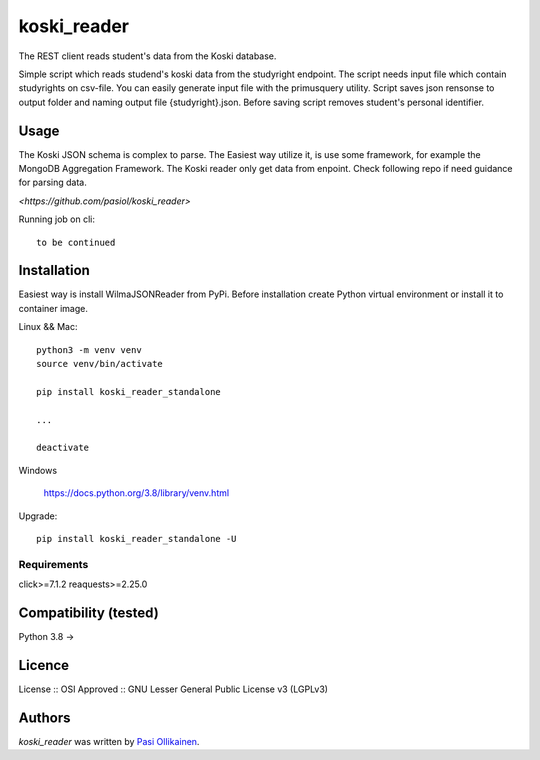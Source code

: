 koski_reader
=======================

.. image:: https://img.shields.io/pypi/v/koski_reader.svg
    :target: https://pypi.python.org/pypi/koski_reader
    :alt: Latest PyPI version

The REST client reads student's data from the Koski database.

Simple script which reads studend's koski data from the studyright endpoint. The script needs input file which contain studyrights on csv-file. You can easily generate input file with the primusquery utility. Script saves json rensonse to output folder and naming output file {studyright}.json. Before saving script removes student's personal identifier. 

Usage
-----

The Koski JSON schema is complex to parse. The Easiest way utilize it, is use some framework, for example the MongoDB Aggregation Framework. The Koski reader only get data from enpoint. Check following repo if need guidance for parsing data.

`<https://github.com/pasiol/koski_reader>`

Running job on cli::

    to be continued

Installation
------------

Easiest way is install WilmaJSONReader from PyPi. Before installation create Python virtual environment or install it to container image.

Linux && Mac::

    python3 -m venv venv
    source venv/bin/activate

    pip install koski_reader_standalone

    ...

    deactivate

Windows

   `<https://docs.python.org/3.8/library/venv.html>`_

Upgrade::

    pip install koski_reader_standalone -U

Requirements
^^^^^^^^^^^^

click>=7.1.2
reaquests>=2.25.0

Compatibility (tested)
-------------

Python 3.8 ->

Licence
-------
License :: OSI Approved :: GNU Lesser General Public License v3 (LGPLv3)

Authors
-------

`koski_reader` was written by `Pasi Ollikainen <pasi.ollikainen@outlook.com>`_.